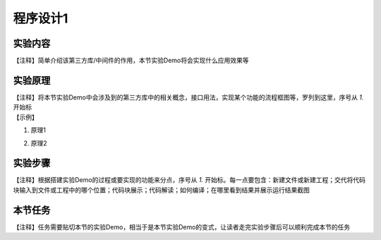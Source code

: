 程序设计1
===============

实验内容
~~~~~~~~~~~~~~
| 【注释】简单介绍该第三方库/中间件的作用，本节实验Demo将会实现什么应用效果等


实验原理
~~~~~~~~~~~~~~
| 【注释】将本节实验Demo中会涉及到的第三方库中的相关概念，接口用法，实现某个功能的流程框图等，罗列到这里，序号从 `1.` 开始标

| 【示例】

1. | 原理1
2. | 原理2


实验步骤
~~~~~~~~~~~~~~
| 【注释】根据搭建实验Demo的过程或要实现的功能来分点，序号从 `1.` 开始标。每一点要包含：新建文件或新建工程；交代将代码块输入到文件或工程中的哪个位置；代码块展示；代码解读；如何编译；在哪里看到结果并展示运行结果截图


本节任务
~~~~~~~~~~~~~~
| 【注释】任务需要贴切本节的实验Demo，相当于是本节实验Demo的变式，让读者走完实验步骤后可以顺利完成本节的任务